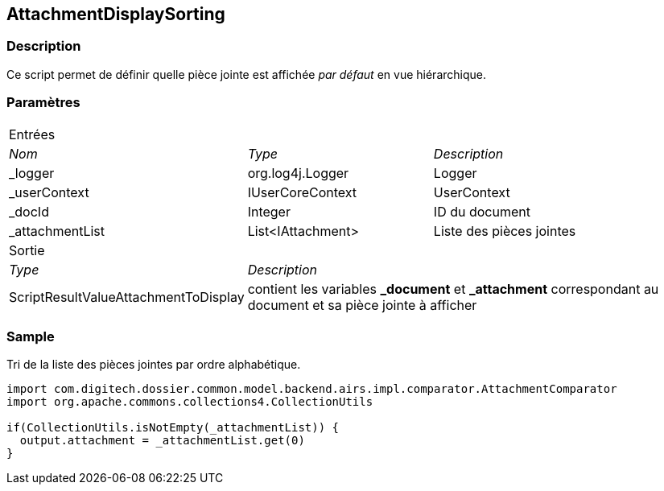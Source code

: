 [[_02_AttachmentDisplaySorting]]
== AttachmentDisplaySorting

=== Description

Ce script permet de définir quelle pièce jointe est affichée _par défaut_ en vue hiérarchique.

=== Paramètres

[options="noheader",cols="2a,2a,3a"]
|===
3+|[.header]
Entrées|[.sub-header]
_Nom_|[.sub-header]
_Type_|[.sub-header]
_Description_
|_logger|org.log4j.Logger|Logger
|_userContext|IUserCoreContext|UserContext
|_docId|Integer|ID du document
|_attachmentList|List<IAttachment>|Liste des pièces jointes
3+|[.header]
Sortie
|[.sub-header]
_Type_ 2+|[.sub-header]
_Description_

|ScriptResultValueAttachmentToDisplay 2+|contient les variables *_document* et *_attachment* correspondant au document et sa pièce jointe à afficher
|===

=== Sample

Tri de la liste des pièces jointes par ordre alphabétique.

[source, groovy]
----
import com.digitech.dossier.common.model.backend.airs.impl.comparator.AttachmentComparator
import org.apache.commons.collections4.CollectionUtils

if(CollectionUtils.isNotEmpty(_attachmentList)) {
  output.attachment = _attachmentList.get(0)
}
----